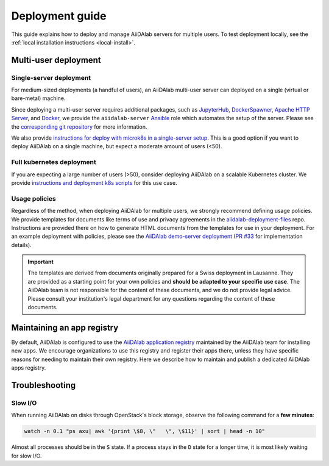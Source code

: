 *******************
Deployment guide
*******************

This guide explains how to deploy and manage AiiDAlab servers for multiple users. To test deployment locally, see the :ref:`local installation instructions <local-install>`.

Multi-user deployment
=====================

Single-server deployment
-------------------------

For medium-sized deployments (a handful of users), an AiiDAlab multi-user server can deployed on a single (virtual or bare-metal) machine.

Since deploying a multi-user server requires additional packages, such as `JupyterHub <https://jupyter.org/hub>`__, `DockerSpawner <https://github.com/jupyterhub/dockerspawner>`__, `Apache HTTP Server <https://www.apache.org/>`__, and `Docker <http://www.docker.com>`__, we provide the ``aiidalab-server`` `Ansible <https://www.ansible.com/>`__ role which automates the setup of the server.
Please see the `corresponding git repository <https://github.com/aiidalab/ansible-role-aiidalab-server>`__ for more information.

We also provide `instructions for deploy with microk8s in a single-server setup <https://github.com/aiidalab/aiidalab-microk8s-deploy#readme>`__. This is a good option if you want to deploy AiiDAlab on a single machine, but expect a moderate amount of users (<50).


Full kubernetes deployment
--------------------------

If you are expecting a large number of users (>50), consider deploying AiiDAlab on a scalable Kubernetes cluster.
We provide `instructions and deployment k8s scripts <https://github.com/aiidalab/aiidalab-k8s>`__ for this use case.

.. _admin-guide:maintain-app-registry:

Usage policies
--------------

Regardless of the method, when deploying AiiDAlab for multiple users, we strongly recommend defining usage policies.
We provide templates for documents like terms of use and privacy agreements in the `aiidalab-deployment-files <https://github.com/aiidalab/aiidalab-deployment-files>`_ repo.
Instructions are provided there on how to generate HTML documents from the templates for use in your deployment.
For an example deployment with policies, please see the `AiiDAlab demo-server deployment <https://github.com/aiidalab/aiidalab-demo-server>`_ (`PR #33 <https://github.com/aiidalab/aiidalab-demo-server/pull/33>`_ for implementation details).

.. important::

   The templates are derived from documents originally prepared for a Swiss deployment in Lausanne.
   They are provided as a starting point for your own policies and **should be adapted to your specific use case**.
   The AiiDAlab team is not responsible for the content of these documents, and we do not provide legal advice.
   Please consult your institution's legal department for any questions regarding the content of these documents.

Maintaining an app registry
===========================

By default, AiiDAlab is configured to use the `AiiDAlab application registry <https://aiidalab.github.io/aiidalab-registry/>`_ maintained by the AiiDAlab team for installing new apps.
We encourage organizations to use this registry and register their apps there, unless they have specific reasons for needing to maintain their own registry.
Here we describe how to maintain and publish a dedicated AiiDAlab apps registry.

.. grid:: 1
   :gutter: 3
   :margin: 0
   :padding: 0

   .. grid-item-card:: Create the new registry

      .. tip::

         Instead of creating a new repository from scratch, you can also fork the official `AiiDAlab registry repository <https://github.com/aiidalab/aiidalab-registry>`_ and adjust it to your needs.


      To create a registry, first make sure to install the ``aiidalab`` package on the machine that you want to *build* the registry on.

      .. code-block:: console

         $ pip install aiidalab

      .. note::

         For testing, you could build the registry on a running AiiDAlab instance, in this case the ``aiidalab`` package is already installed.

      Next, create a directory for your registry repository, e.g., with:

      .. code-block:: console

         ~$ mkdir my-aiidalab-registry
         ~$ cd my-aiidalab-registry/
         ~/my-aiidalab-registry$

      Then create two files: a :file:`apps.yaml` and a :file:`categories.yaml` file.
      The first one contains our index of registered applications and the second one the available categories for apps in this registry.

      The definition for entries in the ``apps.yaml`` file are described in detail in :ref:`the documentation on app registration <develop-apps:publish-app:register>`.
      Example:

      .. code-block:: yaml
         :caption: apps.yaml

         hello-world:
            releases:
               - "git+https://github.com/aiidalab/aiidalab-hello-world@master:"

      The ``categories.yaml`` file is a dictionary where, the key of each entry is the category's id and the value consist of a ``title`` and a ``description`` field.
      Example:

      .. code-block:: yaml
         :caption: categories.yaml

         classical:
            description: Apps for performing calculations based on classical/empirical force
            fields.
            title: Classical
         quantum:
            description: Apps for performing quantum-mechanical calculations.
            title: Quantum

      .. _admin-guide:maintain-app-registry:build:

   .. grid-item-card:: Build the new registry

      Make sure to switch into the directory in which you previously created the ``apps.yaml`` and ``categories.yaml`` files, then build the registry with:

      .. code-block:: console

         ~/my-aiidalab-registry$ aiidalab registry build

      By default, this will create the registry website and API pages in the ``./build/`` directory.

      You can check whether the registry was successfully built by opening the ``./build/index.html`` page directly in your browser or by inspecting the ``./build/api/v1/apps_index.json`` file.

      .. _admin-guide:maintain-app-registry:serve:

   .. grid-item-card:: Serve the new registry

      .. note::

         The official `AiiDAlab registry repository <https://github.com/aiidalab/aiidalab-registry>`_ is automatically published on `GitHub pages <https://pages.github.com/>`__ via a `GitHub actions <https://github.com/features/actions>`__ integration.
         If you forked the repository, it should automatically publish the registry under your GitHub pages domain.

      The registry is generated via static HTML pages and can therefore be easily published with any standard web server.
      For a quick test, you could use the Python built-in web server, with:

      .. code-block:: console

         ~/my-aiidalab-registry$ cd ./build/
         ~/my-aiidalab-registry/build$ python -m http.server
         Serving HTTP on 0.0.0.0 port 8000 (http://0.0.0.0:8000/) ..

      This will launch a simple web server, which is reachable via the address: ``http://0.0.0.0:8000``.

      You can test whether the registry is reachable by executing:

      .. code-block:: console

         ~$ curl localhost:8000/api/v1/apps_index.json


      .. tip::

         You can use `ngrok <https://ngrok.com>`__ to temporarily server the registry over the internet for testing.

         First, `install ngrok <https://ngrok.com/download>`__, then start your local web server as described above, and in a separate terminal run ``ngrok http 8000``.
         This will give you a public address that you can use as the base URL for your registry address.

      .. _admin-guide:maintain-app-registry:configure:

   .. grid-item-card:: Configure AiiDAlab to use the new registry

      To instruct AiiDAlab to use a different registry, you can either create a configuration file called ``aiidalab.toml`` in the user's home directory or set the ``AIIDALAB_REGISTRY`` environment variable.
      The former is especially suitable for testing, while the latter is probably the better approach to specify a dedicated registry organization-wide.

      .. tab-set::

         .. tab-item:: Configuration file

            To instruct an AiiDAlab instance to use this registry, simply logon to AiiDAlab, and then create a file called ``aiidalab.toml`` in the home directory, with the following content:

            .. code-block:: toml
               :caption: ~/aiidalab.toml

               registry = "http://localhost:8000/api/v1"

            Where you replace the URL with the one where you serve the newly created registry.

         .. tab-item:: Environment variable (with Docker)

            The registry can be specified by setting the ``AIIDALAB_REGISTRY`` environment variable.
            For example, to pass the variable when starting the container, add the following argument:

            .. code-block:: console

                  -e AIIDALAB_REGISTRY=http://localhost:8000/api/v1

            .. dropdown:: :fa:`wrench` Forward the registry from the docker host

               When running a test registry on the docker host, make sure to pass the following flags to ``docker run``:

               * ``--add-host=host.docker.internal:host-gateway`` (only required on Linux, not MacOS)
               * ``-e AIIDALAB_REGISTRY=http://host.docker.internal:8000/api/v1``

      ---

      To verify that the new registry is being used, open the terminal and run:

         .. code-block:: bash

            $ aiidalab info
            AiiDAlab, version 21.10.0
            Apps path:      /home/aiida/apps
            Apps registry:  http://localhost:8000/api/v1

      The value behind "Apps registry" should point to the just configured address.

      .. _admin-guide:maintain-app-registry:test:

   .. grid-item-card:: Test the new registry

      Try to search for registered applications by opening the App Store in AiiDAlab (:fa:`puzzle-piece`), or by listing the registered apps (and their releases) on the command line with:

      .. code-block:: console

         ~$ aiidalab search
         Collecting apps and releases... Done.
         hello-world==v1.1.0


Troubleshooting
================

Slow I/O
---------

When running AiiDAlab on disks through OpenStack's block storage, observe the following command for a **few minutes**:

.. code-block:: bash

    watch -n 0.1 "ps axu| awk '{print \$8, \"   \", \$11}' | sort | head -n 10"

Almost all processes should be in the ``S`` state.
If a process stays in the ``D`` state for a longer time, it is most likely waiting for slow I/O.
